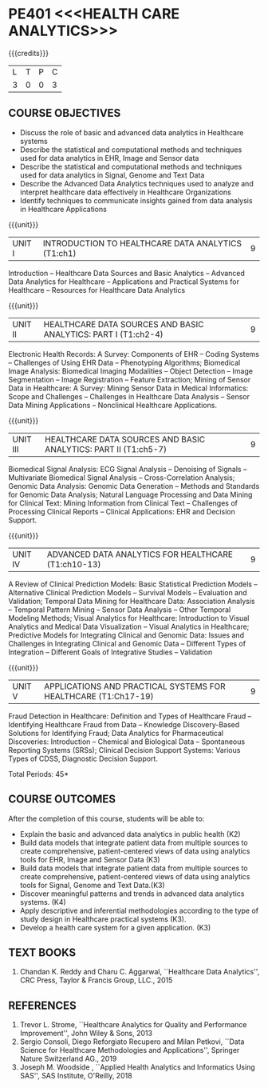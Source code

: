 * PE401 <<<HEALTH CARE ANALYTICS>>>
:properties:
:author: Dr. K. Lekshmi and Dr. A. Beaula
:date: 30-03-2021
:end: 

#+startup: showall
{{{credits}}}
| L | T | P | C |
| 3 | 0 | 0 | 3 |

** CO-PO MAPPING :noexport:
#+NAME: co-po-mapping
|                |    | PO1 | PO2 | PO3 | PO4 | PO5 | PO6 | PO7 | PO8 | PO9 | PO10 | PO11 | PO12 | PSO1 | PSO2 | PSO3 |	
|                |    |  K3 |  K4 |  K5 |  K5 |  K6 |   - |   - |   - |   - |    - |    - |    - |   K3 |   K6 |   K6 | 
| CO1            | K3 |   2 |   3 |  0  |   0 |   0 |   0 |   0 |   0 |   0 |    0 |    0 |    0 |    0 |    0 |    0 |
| CO2            | K2 |   2 |   3 |  1  |   2 |   0 |   0 |   0 |   0 |   0 |    0 |    0 |    0 |    1 |    0 |    0 |
| CO3            | K3 |   2 |   3 |  1  |   2 |   0 |   0 |   0 |   0 |   0 |    0 |    0 |    0 |    1 |    0 |    0 |
| CO4            | K3 |   2 |   3 |  1  |   3 |   0 |   0 |   0 |   2 |   0 |    0 |    0 |    0 |    1 |    0 |    0 |
| CO5            | K3 |   2 |   2 |  1  |   3 |   0 |   0 |   0 |   2 |   0 |    0 |    0 |    0 |    3 |    0 |    0 |
| CO6            | K3 |   2 |   3 |  3  |   3 |   0 |   0 |   0 |   2 |   1 |    2 |    0 |    1 |    3 |    2 |    1 |
| Score          | K3 |  12 |  16 |  7  |  13 |   0 |   0 |   0 |   6 |   1 |    2 |    0 |    1 |    9 |    2 |    1 |
| Course Mapping |    |   3 |   3 |  2  |   3 |   0 |   0 |   0 |   2 |   1 |    1 |    0 |    1 |    2 |    1 |    1 |

** COURSE OBJECTIVES
- Discuss the role of basic and advanced data analytics in Healthcare
  systems
- Describe the statistical and computational methods and techniques
  used for data analytics in EHR, Image and Sensor data
- Describe the statistical and computational methods and techniques
  used for data analytics in Signal, Genome and Text Data
- Describe the Advanced Data Analytics techniques used to analyze and
  interpret healthcare data effectively in Healthcare Organizations
- Identify techniques to communicate insights gained from data
  analysis in Healthcare Applications

{{{unit}}}
| UNIT I | INTRODUCTION TO HEALTHCARE DATA ANALYTICS (T1:ch1) | 9 |
Introduction -- Healthcare Data Sources and Basic Analytics --
Advanced Data Analytics for Healthcare -- Applications and Practical
Systems for Healthcare -- Resources for Healthcare Data Analytics

{{{unit}}}
| UNIT II | HEALTHCARE DATA SOURCES AND BASIC ANALYTICS: PART I (T1:ch2-4) | 9 |
Electronic Health Records: A Survey: Components of EHR -- Coding
Systems -- Challenges of Using EHR Data -- Phenotyping Algorithms;
Biomedical Image Analysis: Biomedical Imaging Modalities -- Object
Detection -- Image Segmentation -- Image Registration -- Feature
Extraction; Mining of Sensor Data in Healthcare: A Survey: Mining
Sensor Data in Medical Informatics: Scope and Challenges -- Challenges
in Healthcare Data Analysis -- Sensor Data Mining Applications --
Nonclinical Healthcare Applications.

{{{unit}}}
| UNIT III | HEALTHCARE DATA SOURCES AND BASIC ANALYTICS: PART II (T1:ch5-7) | 9 |
Biomedical Signal Analysis: ECG Signal Analysis -- Denoising of
Signals -- Multivariate Biomedical Signal Analysis --
Cross-Correlation Analysis; Genomic Data Analysis: Genomic Data
Generation -- Methods and Standards for Genomic Data Analysis; Natural
Language Processing and Data Mining for Clinical Text: Mining
Information from Clinical Text -- Challenges of Processing Clinical
Reports -- Clinical Applications: EHR and Decision Support.

{{{unit}}}
| UNIT IV | ADVANCED DATA ANALYTICS FOR HEALTHCARE (T1:ch10-13) | 9 |
A Review of Clinical Prediction Models: Basic Statistical Prediction
Models -- Alternative Clinical Prediction Models -- Survival Models --
Evaluation and Validation; Temporal Data Mining for Healthcare Data:
Association Analysis -- Temporal Pattern Mining -- Sensor Data
Analysis -- Other Temporal Modeling Methods; Visual Analytics for
Healthcare: Introduction to Visual Analytics and Medical Data
Visualization -- Visual Analytics in Healthcare; Predictive Models for
Integrating Clinical and Genomic Data: Issues and Challenges in
Integrating Clinical and Genomic Data -- Different Types of
Integration -- Different Goals of Integrative Studies -- Validation

{{{unit}}}
| UNIT V | APPLICATIONS AND PRACTICAL SYSTEMS FOR HEALTHCARE (T1:Ch17-19) | 9 |
Fraud Detection in Healthcare: Definition and Types of Healthcare
Fraud -- Identifying Healthcare Fraud from Data -- Knowledge
Discovery-Based Solutions for Identifying Fraud; Data Analytics for
Pharmaceutical Discoveries: Introduction -- Chemical and Biological
Data -- Spontaneous Reporting Systems (SRSs); Clinical Decision
Support Systems: Various Types of CDSS, Diagnostic Decision Support.

\hfill *Total Periods: 45*

** COURSE OUTCOMES
After the completion of this course, students will be able to: 
- Explain the basic and advanced data analytics in public health (K2)
- Build data models that integrate patient data from multiple sources
  to create comprehensive, patient-centered views of data using
  analytics tools for EHR, Image and Sensor Data (K3)
- Build data models that integrate patient data from multiple sources
  to create comprehensive, patient-centered views of data using
  analytics tools for Signal, Genome and Text Data.(K3)
- Discover meaningful patterns and trends in advanced data analytics
  systems. (K4)
- Apply descriptive and inferential methodologies according to the
  type of study design in Healthcare practical systems (K3).
- Develop a health care system for a given application. (K3)

 
** TEXT BOOKS
1. Chandan K. Reddy and Charu C. Aggarwal, ``Healthcare Data
   Analytics'', CRC Press, Taylor & Francis Group, LLC., 2015

** REFERENCES
1. Trevor L. Strome, ``Healthcare Analytics for Quality and
   Performance Improvement'', John Wiley & Sons, 2013
2. Sergio Consoli, Diego Reforgiato Recupero and Milan Petkovi, ``Data
   Science for Healthcare Methodologies and Applications'', Springer
   Nature Switzerland AG., 2019
3. Joseph M. Woodside , ``Applied Health Analytics and Informatics
   Using SAS'', SAS Institute, O'Reilly, 2018

